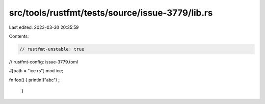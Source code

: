 src/tools/rustfmt/tests/source/issue-3779/lib.rs
================================================

Last edited: 2023-03-30 20:35:59

Contents:

.. code-block:: rs

    // rustfmt-unstable: true
// rustfmt-config: issue-3779.toml

#[path = "ice.rs"]
mod ice;

fn foo() {
println!("abc") ;
    }



